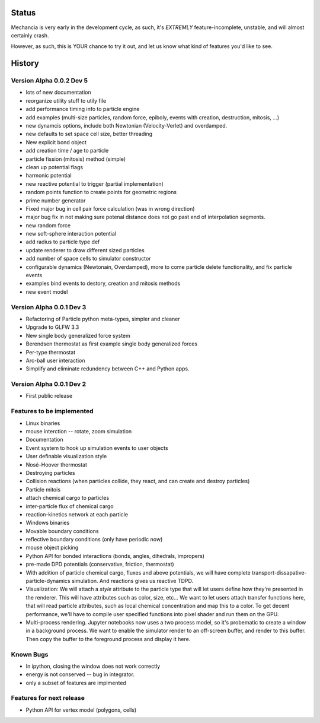 .. _status:

.. role:: strike
    :class: strike

Status
======

Mechancia is very early in the development cycle, as such, it's *EXTREMLY*
feature-incomplete, unstable, and will almost certainly crash.

However, as such, this is YOUR chance to try it out, and let us know what kind
of features you'd like to see.


History
=======

Version Alpha 0.0.2 Dev 5
-------------------------

* lots of new documentation
* reorganize utility stuff to utily file
* add performance timing info to particle engine
* add examples (multi-size particles, random force, epiboly, 
  events with creation, destruction, mitosis, ...)
* new dynamcis options, include both Newtonian (Velocity-Verlet) and
  overdamped. 
* new defaults to set space cell size, better threading
* New explicit bond object
* add creation time / age to particle
* particle fission (mitosis) method (simple)
* clean up potential flags
* harmonic potential
* new reactive potential to trigger (partial implementation)
* random points function to create points for geometric regions
* prime number generator
* Fixed major bug in cell pair force calculation (was in wrong direction)
* major bug fix in not making sure potenal distance does not go past end of
  interpolation segments.
* new random force
* new soft-sphere interaction potential
* add radius to particle type def
* update renderer to draw different sized particles
* add number of space cells to simulator constructor
* configurable dynamics (Newtonain, Overdamped), more to come
  particle delete functionality, and fix particle events
* examples bind events to destory, creation and mitosis methods
* new event model 

Version Alpha 0.0.1 Dev 3
-------------------------

* Refactoring of Particle python meta-types, simpler and cleaner
* Upgrade to GLFW 3.3
* New single body generalized force system
* Berendsen thermostat as first example single body generalized forces
* Per-type thermostat
* Arc-ball user interaction
* Simplify and eliminate redundency between C++ and Python apps. 


Version Alpha 0.0.1 Dev 2
-------------------------
* First public release


Features to be implemented
--------------------------

* Linux binaries
* :strike:`mouse interction -- rotate, zoom simulation`
* Documentation
* :strike:`Event system to hook up simulation events to user objects`
* User definable visualization style
* :strike:`Nosé–Hoover thermostat`
* :strike:`Destroying particles`
* Collision reactions (when particles collide, they react, and can create and
  destroy particles)
* :strike:`Particle mitois`
* attach chemical cargo to particles
* inter-particle flux of chemical cargo
* reaction-kinetics network at each particle
* Windows binaries
* Movable boundary conditions
* reflective boundary conditions (only have periodic now)
* mouse object picking
* Python API for bonded interactions (bonds, angles, dihedrals, impropers)
* pre-made DPD potentials (conservative, friction, thermostat)
* With addition of particle chemical cargo, fluxes and above potentials, we will
  have complete transport-dissapative-particle-dynamics simulation. And
  reactions gives us reactive TDPD.
* Visualization:
  We will attach a `style` attribute to the particle type that will let users
  define how they're presented in the renderer. This will have attributes such
  as color, size, etc... We want to let users attach transfer functions here,
  that will read particle attributes, such as local chemical concentration and
  map this to a color. To get decent performance, we'll have to compile user
  specified functions into pixel shader and run them on the GPU.
* Multi-process rendering. Jupyter notebooks now uses a two process model, so
  it's probematic to create a window in a background process. We want to enable
  the simulator render to an off-screen buffer, and render to this buffer. Then
  copy the buffer to the foreground process and display it here. 


Known Bugs
----------

* In ipython, closing the window does not work correctly
* energy is not conserved -- bug in integrator.
* only a subset of features are implmented

Features for next release
-------------------------

* Python API for vertex model (polygons, cells)





